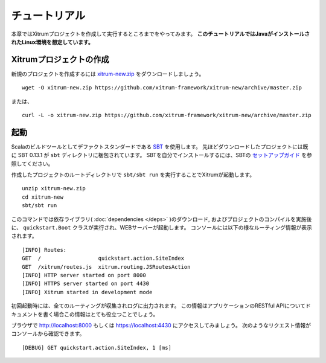 チュートリアル
==============

本章ではXitrumプロジェクトを作成して実行するところまでをやってみます。
**このチュートリアルではJavaがインストールされたLinux環境を想定しています。**

Xitrumプロジェクトの作成
--------------------------

新規のプロジェクトを作成するには
`xitrum-new.zip <https://github.com/xitrum-framework/xitrum-new/archive/master.zip>`_ をダウンロードしましょう。

::

  wget -O xitrum-new.zip https://github.com/xitrum-framework/xitrum-new/archive/master.zip

または、

::

  curl -L -o xitrum-new.zip https://github.com/xitrum-framework/xitrum-new/archive/master.zip

起動
----

Scalaのビルドツールとしてデファクトスタンダードである `SBT <https://github.com/harrah/xsbt/wiki/Setup>`_ を使用します。
先ほどダウンロードしたプロジェクトには既に SBT 0.13.1 が ``sbt`` ディレクトリに梱包されています。
SBTを自分でインストールするには、SBTの `セットアップガイド <https://github.com/harrah/xsbt/wiki/Setup>`_ を参照してください。

作成したプロジェクトのルートディレクトリで ``sbt/sbt run`` を実行することでXitrumが起動します。

::

  unzip xitrum-new.zip
  cd xitrum-new
  sbt/sbt run


このコマンドでは依存ライブラリ( :doc:`dependencies </deps>` )のダウンロード, およびプロジェクトのコンパイルを実施後に、
``quickstart.Boot`` クラスが実行され、WEBサーバーが起動します。
コンソールには以下の様なルーティング情報が表示されます。

::

  [INFO] Routes:
  GET  /                  quickstart.action.SiteIndex
  GET  /xitrum/routes.js  xitrum.routing.JSRoutesAction
  [INFO] HTTP server started on port 8000
  [INFO] HTTPS server started on port 4430
  [INFO] Xitrum started in development mode

初回起動時には、全てのルーティングが収集されログに出力されます。
この情報はアプリケーションのRESTful APIについてドキュメントを書く場合この情報はとても役立つことでしょう。

ブラウザで `http://localhost:8000 <http://localhost:8000/>`_ もしくは `https://localhost:4430 <http://localhost:4430/>`_ にアクセスしてみましょう。
次のようなリクエスト情報がコンソールから確認できます。

::

  [DEBUG] GET quickstart.action.SiteIndex, 1 [ms]
